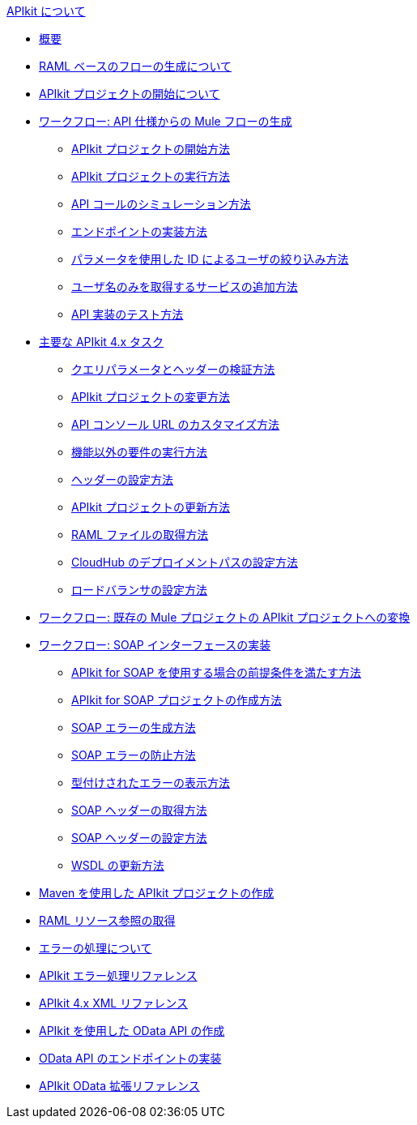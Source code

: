 .xref:index.adoc[APIkit について]
* xref:overview-4.adoc[概要]
* xref:apikit-4-raml-flow-concept.adoc[RAML ベースのフローの生成について]
* xref:start-apikit-concept.adoc[APIkit プロジェクトの開始について]
* xref:apikit-4-generate-workflow.adoc[ワークフロー: API 仕様からの Mule フローの生成]
 ** xref:start-project-task.adoc[APIkit プロジェクトの開始方法]
 ** xref:run-apikit-task.adoc[APIkit プロジェクトの実行方法]
 ** xref:apikit-simulate.adoc[API コールのシミュレーション方法]
 ** xref:implement-endpoint-task.adoc[エンドポイントの実装方法]
 ** xref:filter-users-id-task.adoc[パラメータを使用した ID によるユーザの絞り込み方法]
 ** xref:add-names-service-task.adoc[ユーザ名のみを取得するサービスの追加方法]
 ** xref:test-api-task.adoc[API 実装のテスト方法]
* xref:apikit-4-tasks-index.adoc[主要な APIkit 4.x タスク]
 ** xref:validate-4-task.adoc[クエリパラメータとヘッダーの検証方法]
 ** xref:regenerate-flows.adoc[APIkit プロジェクトの変更方法]
 ** xref:customize-console-url-4-task.adoc[API コンソール URL のカスタマイズ方法]
 ** xref:execute-nonfunctional-requirements-4-task.adoc[機能以外の要件の実行方法]
 ** xref:configure-headers4-task.adoc[ヘッダーの設定方法]
 ** xref:update-4-task.adoc[APIkit プロジェクトの更新方法]
 ** xref:retrieve-raml-task.adoc[RAML ファイルの取得方法]
 ** xref:configure-cloudhub-path-task.adoc[CloudHub のデプロイメントパスの設定方法]
 ** xref:configure-load-balancer-task.adoc[ロードバランサの設定方法]
* xref:apikit-workflow-convert-existing.adoc[ワークフロー: 既存の Mule プロジェクトの APIkit プロジェクトへの変換]
* xref:apikit-4-for-soap.adoc[ワークフロー: SOAP インターフェースの実装]
 ** xref:apikit-4-soap-prerequisites-task.adoc[APIkit for SOAP を使用する場合の前提条件を満たす方法]
 ** xref:apikit-4-soap-project-task.adoc[APIkit for SOAP プロジェクトの作成方法]
 ** xref:apikit-4-soap-fault-task.adoc[SOAP エラーの生成方法]
 ** xref:apikit-4-prevent-fault-task.adoc[SOAP エラーの防止方法]
 ** xref:apikit-4-display-fault-task.adoc[型付けされたエラーの表示方法]
 ** xref:apikit-4-get-header-task.adoc[SOAP ヘッダーの取得方法]
 ** xref:apikit-4-set-header-task.adoc[SOAP ヘッダーの設定方法]
 ** xref:apikit-4-update-wsdl-task.adoc[WSDL の更新方法]
* xref:creating-an-apikit-4-project-with-maven.adoc[Maven を使用した APIkit プロジェクトの作成]
* xref:apikit-retrieve-raml.adoc[RAML リソース参照の取得]
* xref:handle-errors-4-concept.adoc[エラーの処理について]
* xref:apikit-error-handling-reference.adoc[APIkit エラー処理リファレンス]
* xref:apikit-4-xml-reference.adoc[APIkit 4.x XML リファレンス]
* xref:creating-an-odata-api-with-apikit.adoc[APIkit を使用した OData API の作成]
* xref:implement-endpoints-odata-task.adoc[OData API のエンドポイントの実装]
* xref:apikit-odata-extension-reference.adoc[APIkit OData 拡張リファレンス]
